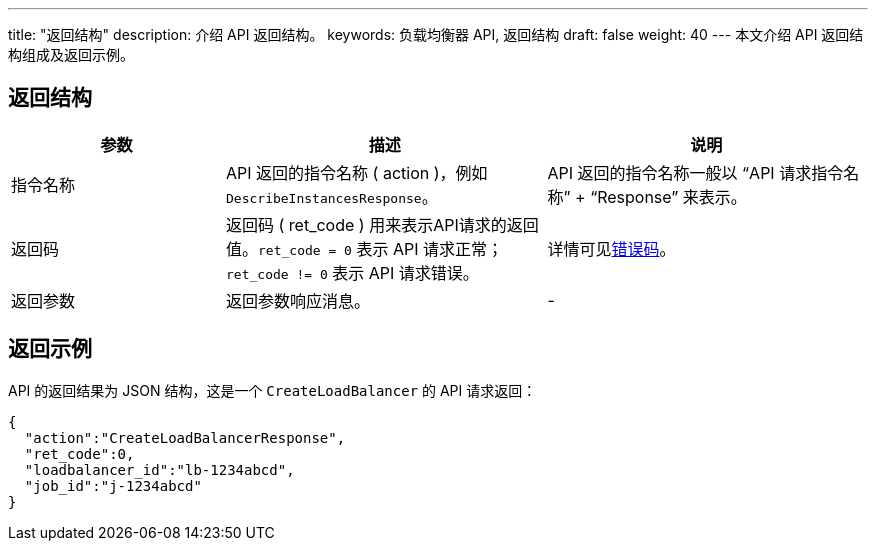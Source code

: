 ---
title: "返回结构"
description: 介绍 API 返回结构。
keywords: 负载均衡器 API, 返回结构
draft: false
weight: 40
---
本文介绍 API 返回结构组成及返回示例。

== 返回结构

[cols="2,3,3"]
|===
| 参数 | 描述 | 说明

| 指令名称
| API 返回的指令名称 ( action )，例如 `DescribeInstancesResponse`。
| API 返回的指令名称一般以 “API 请求指令名称” + “Response” 来表示。

| 返回码
| 返回码 ( ret_code ) 用来表示API请求的返回值。`ret_code = 0` 表示 API 请求正常；`ret_code != 0` 表示 API 请求错误。
| 详情可见link:../../error_code[错误码]。

| 返回参数
| 返回参数响应消息。
| -
|===

== 返回示例

API 的返回结果为 JSON 结构，这是一个 `CreateLoadBalancer` 的 API 请求返回：
[source]
----
{
  "action":"CreateLoadBalancerResponse",
  "ret_code":0,
  "loadbalancer_id":"lb-1234abcd",
  "job_id":"j-1234abcd"
}
----
